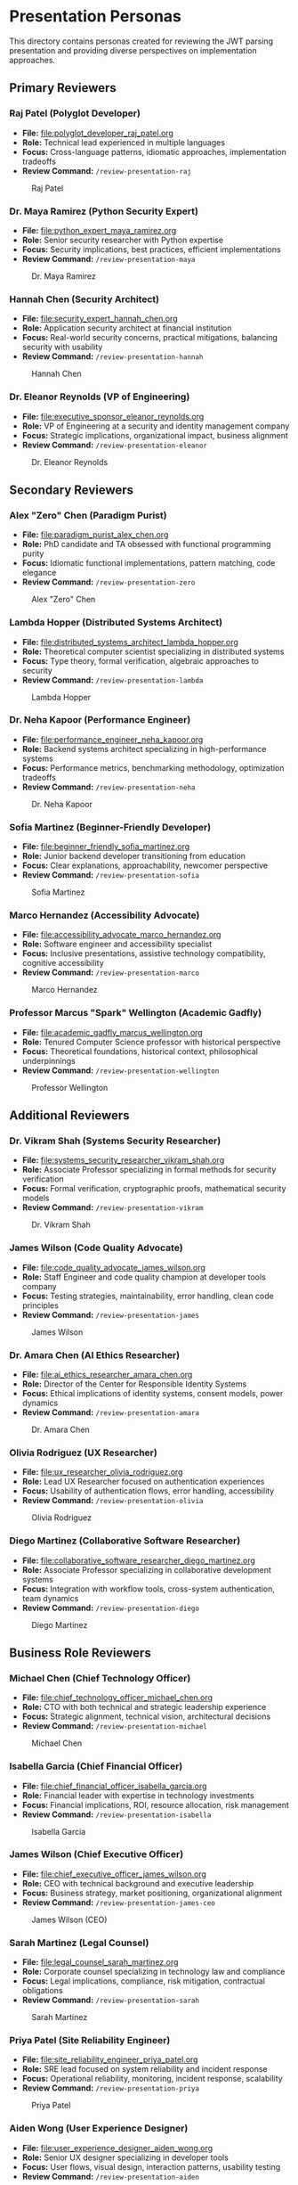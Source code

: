 * Presentation Personas
  :PROPERTIES:
  :CUSTOM_ID: presentation-personas
  :END:
This directory contains personas created for reviewing the JWT parsing
presentation and providing diverse perspectives on implementation
approaches.

** Primary Reviewers
   :PROPERTIES:
   :CUSTOM_ID: primary-reviewers
   :END:
*** Raj Patel (Polyglot Developer)
    :PROPERTIES:
    :CUSTOM_ID: raj-patel-polyglot-developer
    :END:
- *File:* [[file:polyglot_developer_raj_patel.org]]
- *Role:* Technical lead experienced in multiple languages
- *Focus:* Cross-language patterns, idiomatic approaches, implementation
  tradeoffs
- *Review Command:* =/review-presentation-raj=

#+caption: Raj Patel
[[file:images/raj_patel.png]]

*** Dr. Maya Ramirez (Python Security Expert)
    :PROPERTIES:
    :CUSTOM_ID: dr.-maya-ramirez-python-security-expert
    :END:
- *File:* [[file:python_expert_maya_ramirez.org]]
- *Role:* Senior security researcher with Python expertise
- *Focus:* Security implications, best practices, efficient
  implementations
- *Review Command:* =/review-presentation-maya=

#+caption: Dr. Maya Ramirez
[[file:images/maya_ramirez.png]]

*** Hannah Chen (Security Architect)
    :PROPERTIES:
    :CUSTOM_ID: hannah-chen-security-architect
    :END:
- *File:* [[file:security_expert_hannah_chen.org]]
- *Role:* Application security architect at financial institution
- *Focus:* Real-world security concerns, practical mitigations,
  balancing security with usability
- *Review Command:* =/review-presentation-hannah=

#+caption: Hannah Chen
[[file:images/hannah_chen.png]]

*** Dr. Eleanor Reynolds (VP of Engineering)
    :PROPERTIES:
    :CUSTOM_ID: dr.-eleanor-reynolds-vp-of-engineering
    :END:
- *File:* [[file:executive_sponsor_eleanor_reynolds.org]]
- *Role:* VP of Engineering at a security and identity management
  company
- *Focus:* Strategic implications, organizational impact, business
  alignment
- *Review Command:* =/review-presentation-eleanor=

#+caption: Dr. Eleanor Reynolds
[[file:images/eleanor_reynolds.png]]

** Secondary Reviewers
   :PROPERTIES:
   :CUSTOM_ID: secondary-reviewers
   :END:
*** Alex "Zero" Chen (Paradigm Purist)
    :PROPERTIES:
    :CUSTOM_ID: alex-zero-chen-paradigm-purist
    :END:
- *File:* [[file:paradigm_purist_alex_chen.org]]
- *Role:* PhD candidate and TA obsessed with functional programming
  purity
- *Focus:* Idiomatic functional implementations, pattern matching, code
  elegance
- *Review Command:* =/review-presentation-zero=

#+caption: Alex "Zero" Chen
[[file:images/zero_chen.png]]

*** Lambda Hopper (Distributed Systems Architect)
    :PROPERTIES:
    :CUSTOM_ID: lambda-hopper-distributed-systems-architect
    :END:
- *File:* [[file:distributed_systems_architect_lambda_hopper.org]]
- *Role:* Theoretical computer scientist specializing in distributed systems
- *Focus:* Type theory, formal verification, algebraic approaches to security
- *Review Command:* =/review-presentation-lambda=

#+caption: Lambda Hopper
[[file:images/lambda_hopper.png]]

*** Dr. Neha Kapoor (Performance Engineer)
    :PROPERTIES:
    :CUSTOM_ID: dr.-neha-kapoor-performance-engineer
    :END:
- *File:* [[file:performance_engineer_neha_kapoor.org]]
- *Role:* Backend systems architect specializing in high-performance
  systems
- *Focus:* Performance metrics, benchmarking methodology, optimization
  tradeoffs
- *Review Command:* =/review-presentation-neha=

#+caption: Dr. Neha Kapoor
[[file:images/neha_kapoor.png]]

*** Sofia Martinez (Beginner-Friendly Developer)
    :PROPERTIES:
    :CUSTOM_ID: sofia-martinez-beginner-friendly-developer
    :END:
- *File:* [[file:beginner_friendly_sofia_martinez.org]]
- *Role:* Junior backend developer transitioning from education
- *Focus:* Clear explanations, approachability, newcomer perspective
- *Review Command:* =/review-presentation-sofia=

#+caption: Sofia Martinez
[[file:images/sofia_martinez.png]]

*** Marco Hernandez (Accessibility Advocate)
    :PROPERTIES:
    :CUSTOM_ID: marco-hernandez-accessibility-advocate
    :END:
- *File:* [[file:accessibility_advocate_marco_hernandez.org]]
- *Role:* Software engineer and accessibility specialist
- *Focus:* Inclusive presentations, assistive technology compatibility,
  cognitive accessibility
- *Review Command:* =/review-presentation-marco=

#+caption: Marco Hernandez
[[file:images/marco_hernandez.png]]

*** Professor Marcus "Spark" Wellington (Academic Gadfly)
    :PROPERTIES:
    :CUSTOM_ID: professor-marcus-spark-wellington-academic-gadfly
    :END:
- *File:* [[file:academic_gadfly_marcus_wellington.org]]
- *Role:* Tenured Computer Science professor with historical perspective
- *Focus:* Theoretical foundations, historical context, philosophical
  underpinnings
- *Review Command:* =/review-presentation-wellington=

#+caption: Professor Wellington
[[file:images/spark_wellington.png]]

** Additional Reviewers
   :PROPERTIES:
   :CUSTOM_ID: additional-reviewers
   :END:
*** Dr. Vikram Shah (Systems Security Researcher)
    :PROPERTIES:
    :CUSTOM_ID: dr.-vikram-shah-systems-security-researcher
    :END:
- *File:* [[file:systems_security_researcher_vikram_shah.org]]
- *Role:* Associate Professor specializing in formal methods for
  security verification
- *Focus:* Formal verification, cryptographic proofs, mathematical
  security models
- *Review Command:* =/review-presentation-vikram=

#+caption: Dr. Vikram Shah
[[file:images/vikram_shah.png]]

*** James Wilson (Code Quality Advocate)
    :PROPERTIES:
    :CUSTOM_ID: james-wilson-code-quality-advocate
    :END:
- *File:* [[file:code_quality_advocate_james_wilson.org]]
- *Role:* Staff Engineer and code quality champion at developer tools
  company
- *Focus:* Testing strategies, maintainability, error handling, clean
  code principles
- *Review Command:* =/review-presentation-james=

#+caption: James Wilson
[[file:images/james_wilson.png]]

*** Dr. Amara Chen (AI Ethics Researcher)
    :PROPERTIES:
    :CUSTOM_ID: dr.-amara-chen-ai-ethics-researcher
    :END:
- *File:* [[file:ai_ethics_researcher_amara_chen.org]]
- *Role:* Director of the Center for Responsible Identity Systems
- *Focus:* Ethical implications of identity systems, consent models,
  power dynamics
- *Review Command:* =/review-presentation-amara=

#+caption: Dr. Amara Chen
[[file:images/amara_chen.png]]

*** Olivia Rodriguez (UX Researcher)
    :PROPERTIES:
    :CUSTOM_ID: olivia-rodriguez-ux-researcher
    :END:
- *File:* [[file:ux_researcher_olivia_rodriguez.org]]
- *Role:* Lead UX Researcher focused on authentication experiences
- *Focus:* Usability of authentication flows, error handling,
  accessibility
- *Review Command:* =/review-presentation-olivia=

#+caption: Olivia Rodriguez
[[file:images/olivia_rodriguez.png]]

*** Diego Martinez (Collaborative Software Researcher)
    :PROPERTIES:
    :CUSTOM_ID: diego-martinez-collaborative-software-researcher
    :END:
- *File:* [[file:collaborative_software_researcher_diego_martinez.org]]
- *Role:* Associate Professor specializing in collaborative development
  systems
- *Focus:* Integration with workflow tools, cross-system authentication,
  team dynamics
- *Review Command:* =/review-presentation-diego=

#+caption: Diego Martinez
[[file:images/diego_martinez.png]]

** Business Role Reviewers
   :PROPERTIES:
   :CUSTOM_ID: business-role-reviewers  
   :END:
*** Michael Chen (Chief Technology Officer)
    :PROPERTIES:
    :CUSTOM_ID: michael-chen-chief-technology-officer
    :END:
- *File:* [[file:chief_technology_officer_michael_chen.org]]
- *Role:* CTO with both technical and strategic leadership experience
- *Focus:* Strategic alignment, technical vision, architectural decisions
- *Review Command:* =/review-presentation-michael=

#+caption: Michael Chen
[[file:images/michael_chen.png]]

*** Isabella Garcia (Chief Financial Officer)
    :PROPERTIES:
    :CUSTOM_ID: isabella-garcia-chief-financial-officer
    :END:
- *File:* [[file:chief_financial_officer_isabella_garcia.org]]
- *Role:* Financial leader with expertise in technology investments
- *Focus:* Financial implications, ROI, resource allocation, risk management
- *Review Command:* =/review-presentation-isabella=

#+caption: Isabella Garcia
[[file:images/isabella_garcia.png]]

*** James Wilson (Chief Executive Officer)
    :PROPERTIES:
    :CUSTOM_ID: james-wilson-chief-executive-officer
    :END:
- *File:* [[file:chief_executive_officer_james_wilson.org]]
- *Role:* CEO with technical background and executive leadership
- *Focus:* Business strategy, market positioning, organizational alignment
- *Review Command:* =/review-presentation-james-ceo=

#+caption: James Wilson (CEO)
[[file:images/james_wilson_ceo.png]]

*** Sarah Martinez (Legal Counsel)
    :PROPERTIES:
    :CUSTOM_ID: sarah-martinez-legal-counsel
    :END:
- *File:* [[file:legal_counsel_sarah_martinez.org]]
- *Role:* Corporate counsel specializing in technology law and compliance
- *Focus:* Legal implications, compliance, risk mitigation, contractual obligations
- *Review Command:* =/review-presentation-sarah=

#+caption: Sarah Martinez
[[file:images/sarah_martinez.png]]

*** Priya Patel (Site Reliability Engineer)
    :PROPERTIES:
    :CUSTOM_ID: priya-patel-site-reliability-engineer
    :END:
- *File:* [[file:site_reliability_engineer_priya_patel.org]]
- *Role:* SRE lead focused on system reliability and incident response
- *Focus:* Operational reliability, monitoring, incident response, scalability
- *Review Command:* =/review-presentation-priya=

#+caption: Priya Patel
[[file:images/priya_patel.png]]

*** Aiden Wong (User Experience Designer)
    :PROPERTIES:
    :CUSTOM_ID: aiden-wong-user-experience-designer
    :END:
- *File:* [[file:user_experience_designer_aiden_wong.org]]
- *Role:* Senior UX designer specializing in developer tools
- *Focus:* User flows, visual design, interaction patterns, usability testing
- *Review Command:* =/review-presentation-aiden=

#+caption: Aiden Wong
[[file:images/aiden_wong.png]]

*** Sarah Johnson (Product Manager)
    :PROPERTIES:
    :CUSTOM_ID: sarah-johnson-product-manager
    :END:
- *File:* [[file:product_manager_sarah_johnson.org]]
- *Role:* Senior Product Manager specializing in authentication products
- *Focus:* Market positioning, competitive analysis, business value of technical implementations
- *Review Command:* =/review-presentation-sarah-johnson=

#+caption: Sarah Johnson
[[file:images/sarah_johnson.png]]

*** Jennifer Williams (VP of Sales)
    :PROPERTIES:
    :CUSTOM_ID: jennifer-williams-vp-of-sales
    :END:
- *File:* [[file:vp_sales_jennifer_williams.org]]
- *Role:* Vice President of Sales with enterprise security software expertise
- *Focus:* Value proposition, competitive positioning, sales enablement 
- *Review Command:* =/review-presentation-jennifer=

#+caption: Jennifer Williams
[[file:images/jennifer_williams.png]]

*** Rebecca Martinez (CISO)
    :PROPERTIES:
    :CUSTOM_ID: rebecca-martinez-ciso
    :END:
- *File:* [[file:chief_information_security_officer_rebecca_martinez.org]]
- *Role:* Chief Information Security Officer at a healthcare organization
- *Focus:* Security governance, risk management, compliance requirements
- *Review Command:* =/review-presentation-rebecca=

#+caption: Rebecca Martinez
[[file:images/rebecca_martinez.png]]

*** Claude (AI Assistant)
    :PROPERTIES:
    :CUSTOM_ID: claude-ai-assistant
    :END:
- *File:* [[file:ai_assistant_claude_anthropic.org]]
- *Role:* AI assistant created by Anthropic
- *Focus:* Value alignment, ethical AI development, cross-paradigm analysis
- *Review Command:* =/review-presentation-claude=

#+caption: Claude
[[file:images/claude.png]]

** Using These Personas
   :PROPERTIES:
   :CUSTOM_ID: using-these-personas
   :END:
These personas represent different stakeholders who might evaluate the
JWT parsing presentation. Their diverse backgrounds, expertise levels,
and interests help ensure the presentation is accessible, technically
accurate, and addresses concerns from multiple perspectives.

Each persona has been designed with a distinct voice and feedback style
to simulate realistic audience responses.

Note: The command integration for these personas is currently being updated to work with org-mode files. 
See GitHub issue #43 for details.